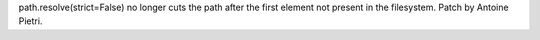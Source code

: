 path.resolve(strict=False) no longer cuts the path after the first element
not present in the filesystem.  Patch by Antoine Pietri.
